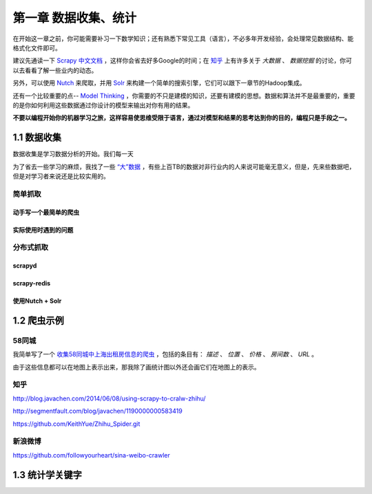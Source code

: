 ========================
第一章 数据收集、统计
========================

在开始这一章之前，你可能需要补习一下数学知识；还有熟悉下常见工具（语言），不必多年开发经验，会处理常见数据结构、能格式化文件即可。

建议先通读一下 `Scrapy 中文文档 <http://scrapy-chs.readthedocs.org/zh_CN/0.22/intro/overview.html>`_ ，这样你会省去好多Google的时间；在 `知乎 <http://www.zhihu.com/topic/19559424/top-answers>`_ 上有许多关于 *大数据* 、 *数据挖掘* 的讨论，你可以去看看了解一些业内的动态。

另外，可以使用 `Nutch <http://nutch.apache.org>`_ 来爬取，并用 `Solr <http://lucene.apache.org/solr/>`_ 来构建一个简单的搜索引擎，它们可以跟下一章节的Hadoop集成。 

还有一个比较重要的点-- `Model Thinking <https://www.coursera.org/course/modelthinking>`_ ，你需要的不只是建模的知识，还要有建模的思想。数据和算法并不是最重要的，重要的是你如何利用这些数据通过你设计的模型来输出对你有用的结果。

**不要以编程开始你的机器学习之旅，这样容易使思维受限于语言，通过对模型和结果的思考达到你的目的，编程只是手段之一。**

-------------
1.1 数据收集
-------------

数据收集是学习数据分析的开始。我们每一天

为了省去一些学习的麻烦，我找了一些 `“大”数据 <http://www.quora.com/Where-can-I-find-large-datasets-open-to-the-public>`_ ，有些上百TB的数据对非行业内的人来说可能毫无意义，但是，先来些数据吧，但是对学习者来说还是比较实用的。

简单抓取
=========

动手写一个最简单的爬虫
-----------------------

实际使用时遇到的问题
-----------------------

分布式抓取
===========

scrapyd
--------

scrapy-redis
-------------

使用Nutch + Solr
-----------------

-------------
1.2 爬虫示例
-------------

58同城
=======

我简单写了一个 `收集58同城中上海出租房信息的爬虫 <https://github.com/lofyer/myspiders/tree/master/tongcheng>`_ ，包括的条目有： *描述* 、 *位置* 、 *价格* 、 *房间数* 、 *URL* 。

由于这些信息都可以在地图上表示出来，那我除了画统计图以外还会画它们在地图上的表示。

知乎
====

http://blog.javachen.com/2014/06/08/using-scrapy-to-cralw-zhihu/

http://segmentfault.com/blog/javachen/1190000000583419

https://github.com/KeithYue/Zhihu_Spider.git

新浪微博
=========

https://github.com/followyourheart/sina-weibo-crawler

------------------
1.3 统计学关键字
------------------
